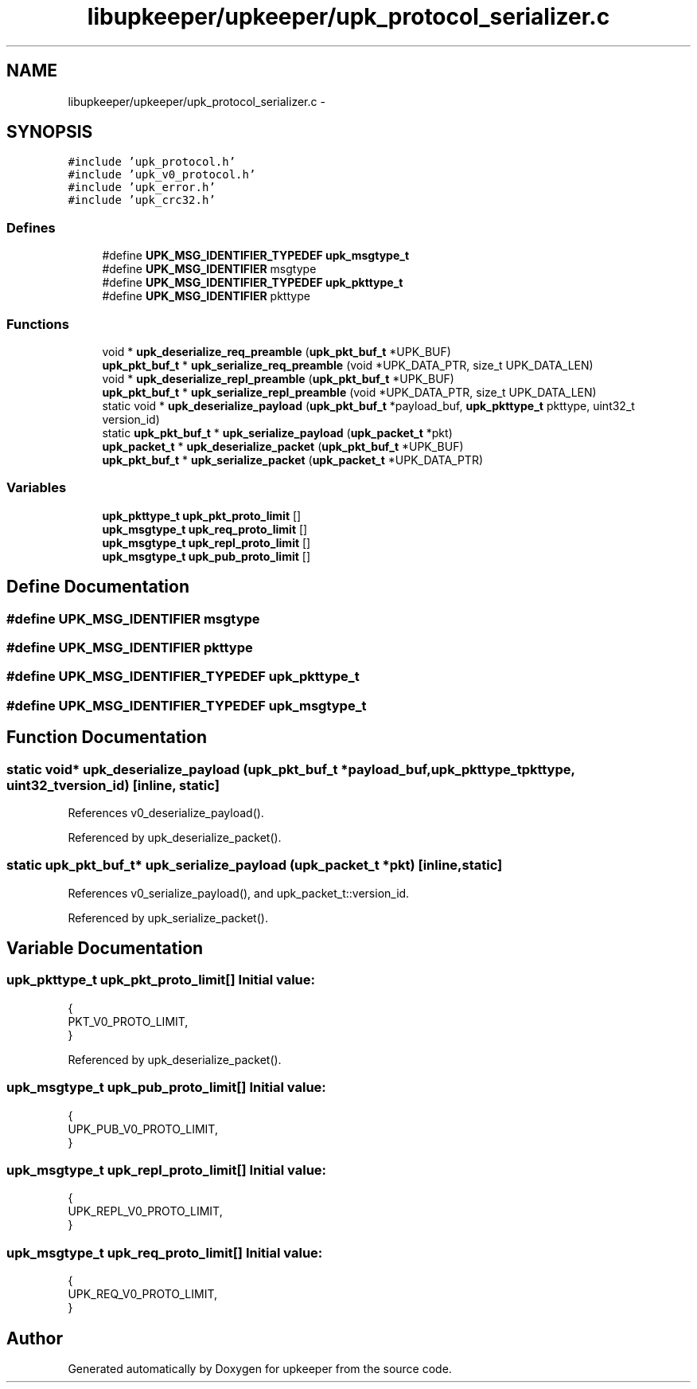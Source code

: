 .TH "libupkeeper/upkeeper/upk_protocol_serializer.c" 3 "Tue Nov 1 2011" "Version 1" "upkeeper" \" -*- nroff -*-
.ad l
.nh
.SH NAME
libupkeeper/upkeeper/upk_protocol_serializer.c \- 
.SH SYNOPSIS
.br
.PP
\fC#include 'upk_protocol.h'\fP
.br
\fC#include 'upk_v0_protocol.h'\fP
.br
\fC#include 'upk_error.h'\fP
.br
\fC#include 'upk_crc32.h'\fP
.br

.SS "Defines"

.in +1c
.ti -1c
.RI "#define \fBUPK_MSG_IDENTIFIER_TYPEDEF\fP   \fBupk_msgtype_t\fP"
.br
.ti -1c
.RI "#define \fBUPK_MSG_IDENTIFIER\fP   msgtype"
.br
.ti -1c
.RI "#define \fBUPK_MSG_IDENTIFIER_TYPEDEF\fP   \fBupk_pkttype_t\fP"
.br
.ti -1c
.RI "#define \fBUPK_MSG_IDENTIFIER\fP   pkttype"
.br
.in -1c
.SS "Functions"

.in +1c
.ti -1c
.RI "void * \fBupk_deserialize_req_preamble\fP (\fBupk_pkt_buf_t\fP *UPK_BUF)"
.br
.ti -1c
.RI "\fBupk_pkt_buf_t\fP * \fBupk_serialize_req_preamble\fP (void *UPK_DATA_PTR, size_t UPK_DATA_LEN)"
.br
.ti -1c
.RI "void * \fBupk_deserialize_repl_preamble\fP (\fBupk_pkt_buf_t\fP *UPK_BUF)"
.br
.ti -1c
.RI "\fBupk_pkt_buf_t\fP * \fBupk_serialize_repl_preamble\fP (void *UPK_DATA_PTR, size_t UPK_DATA_LEN)"
.br
.ti -1c
.RI "static void * \fBupk_deserialize_payload\fP (\fBupk_pkt_buf_t\fP *payload_buf, \fBupk_pkttype_t\fP pkttype, uint32_t version_id)"
.br
.ti -1c
.RI "static \fBupk_pkt_buf_t\fP * \fBupk_serialize_payload\fP (\fBupk_packet_t\fP *pkt)"
.br
.ti -1c
.RI "\fBupk_packet_t\fP * \fBupk_deserialize_packet\fP (\fBupk_pkt_buf_t\fP *UPK_BUF)"
.br
.ti -1c
.RI "\fBupk_pkt_buf_t\fP * \fBupk_serialize_packet\fP (\fBupk_packet_t\fP *UPK_DATA_PTR)"
.br
.in -1c
.SS "Variables"

.in +1c
.ti -1c
.RI "\fBupk_pkttype_t\fP \fBupk_pkt_proto_limit\fP []"
.br
.ti -1c
.RI "\fBupk_msgtype_t\fP \fBupk_req_proto_limit\fP []"
.br
.ti -1c
.RI "\fBupk_msgtype_t\fP \fBupk_repl_proto_limit\fP []"
.br
.ti -1c
.RI "\fBupk_msgtype_t\fP \fBupk_pub_proto_limit\fP []"
.br
.in -1c
.SH "Define Documentation"
.PP 
.SS "#define UPK_MSG_IDENTIFIER   msgtype"
.SS "#define UPK_MSG_IDENTIFIER   pkttype"
.SS "#define UPK_MSG_IDENTIFIER_TYPEDEF   \fBupk_pkttype_t\fP"
.SS "#define UPK_MSG_IDENTIFIER_TYPEDEF   \fBupk_msgtype_t\fP"
.SH "Function Documentation"
.PP 
.SS "static void* upk_deserialize_payload (\fBupk_pkt_buf_t\fP *payload_buf, \fBupk_pkttype_t\fPpkttype, uint32_tversion_id)\fC [inline, static]\fP"
.PP
References v0_deserialize_payload().
.PP
Referenced by upk_deserialize_packet().
.SS "static \fBupk_pkt_buf_t\fP* upk_serialize_payload (\fBupk_packet_t\fP *pkt)\fC [inline, static]\fP"
.PP
References v0_serialize_payload(), and upk_packet_t::version_id.
.PP
Referenced by upk_serialize_packet().
.SH "Variable Documentation"
.PP 
.SS "\fBupk_pkttype_t\fP \fBupk_pkt_proto_limit\fP[]"\fBInitial value:\fP
.PP
.nf
 {
    PKT_V0_PROTO_LIMIT,
}
.fi
.PP
Referenced by upk_deserialize_packet().
.SS "\fBupk_msgtype_t\fP \fBupk_pub_proto_limit\fP[]"\fBInitial value:\fP
.PP
.nf
 {
    UPK_PUB_V0_PROTO_LIMIT,
}
.fi
.SS "\fBupk_msgtype_t\fP \fBupk_repl_proto_limit\fP[]"\fBInitial value:\fP
.PP
.nf
 {
    UPK_REPL_V0_PROTO_LIMIT,
}
.fi
.SS "\fBupk_msgtype_t\fP \fBupk_req_proto_limit\fP[]"\fBInitial value:\fP
.PP
.nf
 {
    UPK_REQ_V0_PROTO_LIMIT,
}
.fi
.SH "Author"
.PP 
Generated automatically by Doxygen for upkeeper from the source code.
